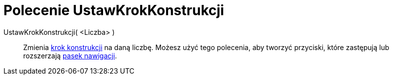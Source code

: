 = Polecenie UstawKrokKonstrukcji
:page-en: commands/SetConstructionStep
ifdef::env-github[:imagesdir: /en/modules/ROOT/assets/images]

UstawKrokKonstrukcji( <Liczba> )::
  Zmienia xref:/commands/KrokKonstrukcji.adoc[krok konstrukcji] na daną liczbę. Możesz użyć tego polecenia, 
aby tworzyć przyciski, które zastępują lub rozszerzają xref:/Pasek_Nawigacji.adoc[pasek nawigacji].
